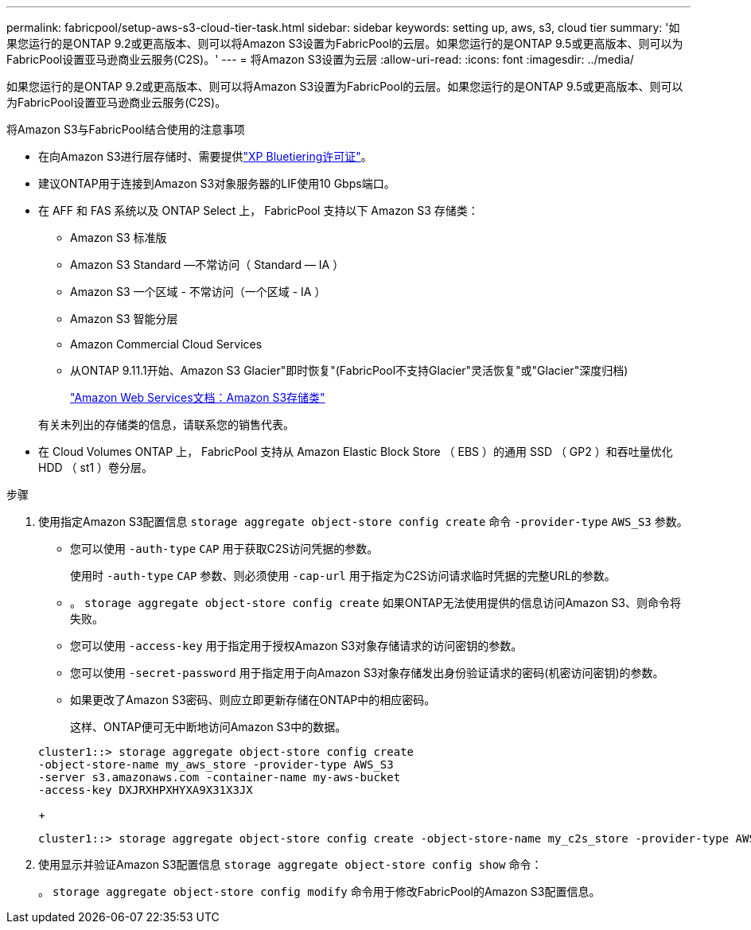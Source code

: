 ---
permalink: fabricpool/setup-aws-s3-cloud-tier-task.html 
sidebar: sidebar 
keywords: setting up, aws, s3, cloud tier 
summary: '如果您运行的是ONTAP 9.2或更高版本、则可以将Amazon S3设置为FabricPool的云层。如果您运行的是ONTAP 9.5或更高版本、则可以为FabricPool设置亚马逊商业云服务(C2S)。' 
---
= 将Amazon S3设置为云层
:allow-uri-read: 
:icons: font
:imagesdir: ../media/


[role="lead"]
如果您运行的是ONTAP 9.2或更高版本、则可以将Amazon S3设置为FabricPool的云层。如果您运行的是ONTAP 9.5或更高版本、则可以为FabricPool设置亚马逊商业云服务(C2S)。

.将Amazon S3与FabricPool结合使用的注意事项
* 在向Amazon S3进行层存储时、需要提供link:https://bluexp.netapp.com/cloud-tiering["XP Bluetiering许可证"]。
* 建议ONTAP用于连接到Amazon S3对象服务器的LIF使用10 Gbps端口。
* 在 AFF 和 FAS 系统以及 ONTAP Select 上， FabricPool 支持以下 Amazon S3 存储类：
+
** Amazon S3 标准版
** Amazon S3 Standard —不常访问（ Standard — IA ）
** Amazon S3 一个区域 - 不常访问（一个区域 - IA ）
** Amazon S3 智能分层
** Amazon Commercial Cloud Services
** 从ONTAP 9.11.1开始、Amazon S3 Glacier"即时恢复"(FabricPool不支持Glacier"灵活恢复"或"Glacier"深度归档)
+
https://aws.amazon.com/s3/storage-classes/["Amazon Web Services文档：Amazon S3存储类"]



+
有关未列出的存储类的信息，请联系您的销售代表。

* 在 Cloud Volumes ONTAP 上， FabricPool 支持从 Amazon Elastic Block Store （ EBS ）的通用 SSD （ GP2 ）和吞吐量优化 HDD （ st1 ）卷分层。


.步骤
. 使用指定Amazon S3配置信息 `storage aggregate object-store config create` 命令 `-provider-type` `AWS_S3` 参数。
+
** 您可以使用 `-auth-type` `CAP` 用于获取C2S访问凭据的参数。
+
使用时 `-auth-type` `CAP` 参数、则必须使用 `-cap-url` 用于指定为C2S访问请求临时凭据的完整URL的参数。

** 。 `storage aggregate object-store config create` 如果ONTAP无法使用提供的信息访问Amazon S3、则命令将失败。
** 您可以使用 `-access-key` 用于指定用于授权Amazon S3对象存储请求的访问密钥的参数。
** 您可以使用 `-secret-password` 用于指定用于向Amazon S3对象存储发出身份验证请求的密码(机密访问密钥)的参数。
** 如果更改了Amazon S3密码、则应立即更新存储在ONTAP中的相应密码。
+
这样、ONTAP便可无中断地访问Amazon S3中的数据。

+
[listing]
----
cluster1::> storage aggregate object-store config create
-object-store-name my_aws_store -provider-type AWS_S3
-server s3.amazonaws.com -container-name my-aws-bucket
-access-key DXJRXHPXHYXA9X31X3JX
----
+
[listing]
----
cluster1::> storage aggregate object-store config create -object-store-name my_c2s_store -provider-type AWS_S3 -auth-type CAP -cap-url https://123.45.67.89/api/v1/credentials?agency=XYZ&mission=TESTACCT&role=S3FULLACCESS -server my-c2s-s3server-fqdn -container my-c2s-s3-bucket
----


. 使用显示并验证Amazon S3配置信息 `storage aggregate object-store config show` 命令：
+
。 `storage aggregate object-store config modify` 命令用于修改FabricPool的Amazon S3配置信息。


